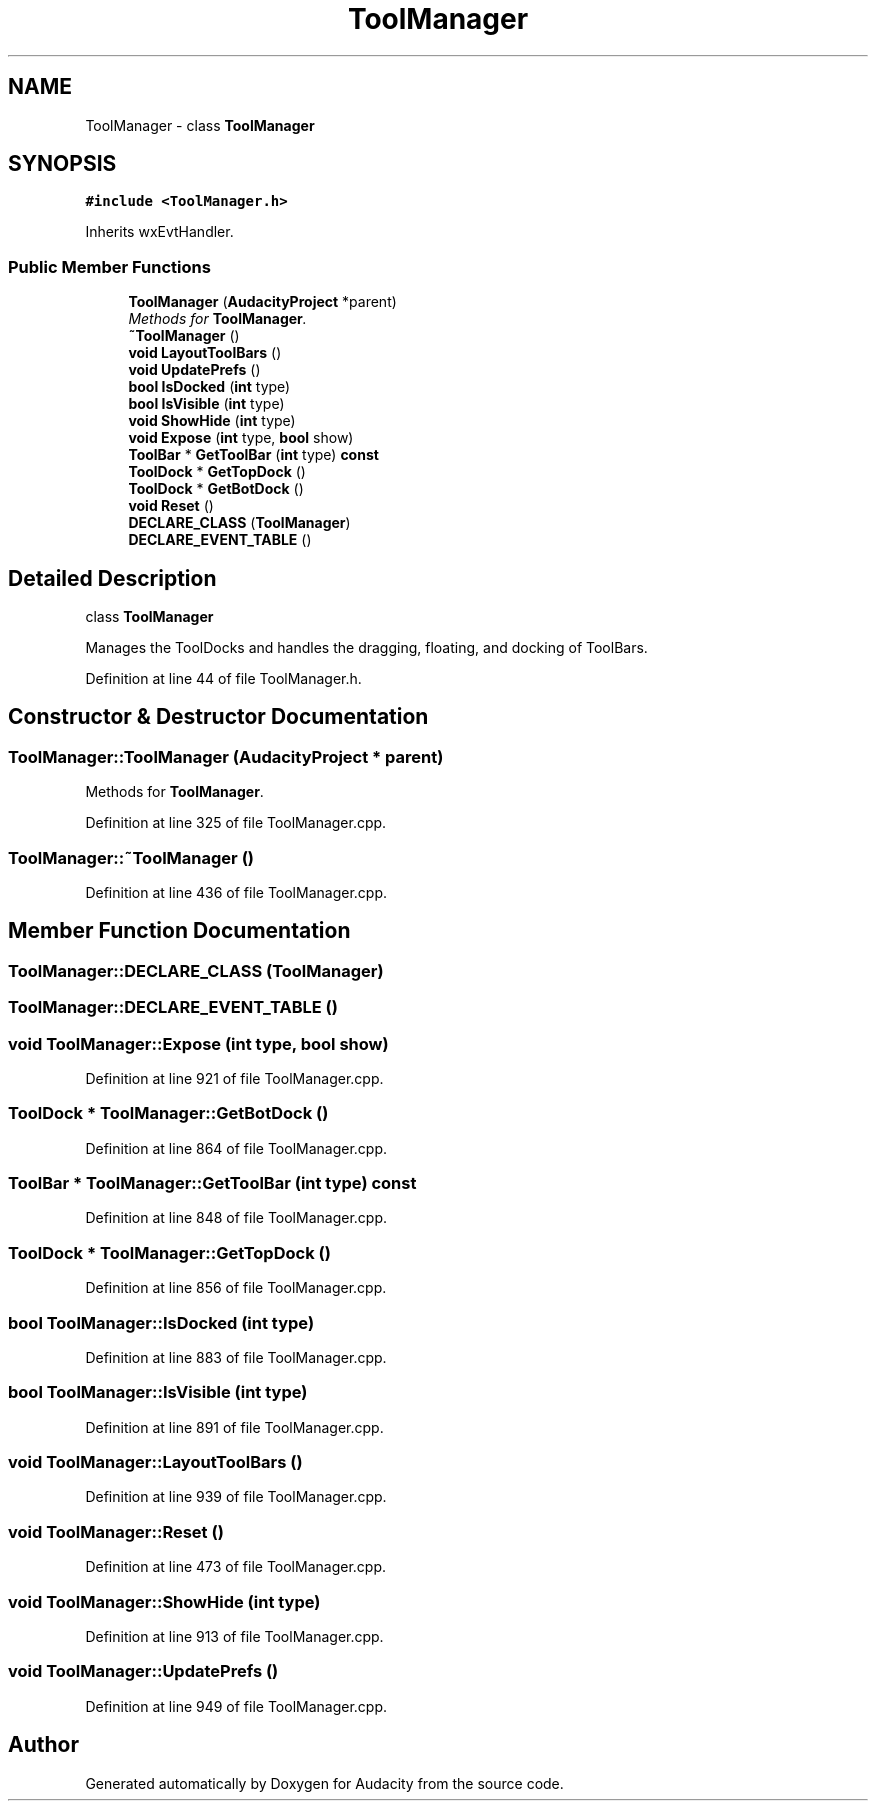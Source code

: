 .TH "ToolManager" 3 "Thu Apr 28 2016" "Audacity" \" -*- nroff -*-
.ad l
.nh
.SH NAME
ToolManager \- class \fBToolManager\fP  

.SH SYNOPSIS
.br
.PP
.PP
\fC#include <ToolManager\&.h>\fP
.PP
Inherits wxEvtHandler\&.
.SS "Public Member Functions"

.in +1c
.ti -1c
.RI "\fBToolManager\fP (\fBAudacityProject\fP *parent)"
.br
.RI "\fIMethods for \fBToolManager\fP\&. \fP"
.ti -1c
.RI "\fB~ToolManager\fP ()"
.br
.ti -1c
.RI "\fBvoid\fP \fBLayoutToolBars\fP ()"
.br
.ti -1c
.RI "\fBvoid\fP \fBUpdatePrefs\fP ()"
.br
.ti -1c
.RI "\fBbool\fP \fBIsDocked\fP (\fBint\fP type)"
.br
.ti -1c
.RI "\fBbool\fP \fBIsVisible\fP (\fBint\fP type)"
.br
.ti -1c
.RI "\fBvoid\fP \fBShowHide\fP (\fBint\fP type)"
.br
.ti -1c
.RI "\fBvoid\fP \fBExpose\fP (\fBint\fP type, \fBbool\fP show)"
.br
.ti -1c
.RI "\fBToolBar\fP * \fBGetToolBar\fP (\fBint\fP type) \fBconst\fP "
.br
.ti -1c
.RI "\fBToolDock\fP * \fBGetTopDock\fP ()"
.br
.ti -1c
.RI "\fBToolDock\fP * \fBGetBotDock\fP ()"
.br
.ti -1c
.RI "\fBvoid\fP \fBReset\fP ()"
.br
.ti -1c
.RI "\fBDECLARE_CLASS\fP (\fBToolManager\fP)"
.br
.ti -1c
.RI "\fBDECLARE_EVENT_TABLE\fP ()"
.br
.in -1c
.SH "Detailed Description"
.PP 
class \fBToolManager\fP 

Manages the ToolDocks and handles the dragging, floating, and docking of ToolBars\&. 
.PP
Definition at line 44 of file ToolManager\&.h\&.
.SH "Constructor & Destructor Documentation"
.PP 
.SS "ToolManager::ToolManager (\fBAudacityProject\fP * parent)"

.PP
Methods for \fBToolManager\fP\&. 
.PP
Definition at line 325 of file ToolManager\&.cpp\&.
.SS "ToolManager::~ToolManager ()"

.PP
Definition at line 436 of file ToolManager\&.cpp\&.
.SH "Member Function Documentation"
.PP 
.SS "ToolManager::DECLARE_CLASS (\fBToolManager\fP)"

.SS "ToolManager::DECLARE_EVENT_TABLE ()"

.SS "\fBvoid\fP ToolManager::Expose (\fBint\fP type, \fBbool\fP show)"

.PP
Definition at line 921 of file ToolManager\&.cpp\&.
.SS "\fBToolDock\fP * ToolManager::GetBotDock ()"

.PP
Definition at line 864 of file ToolManager\&.cpp\&.
.SS "\fBToolBar\fP * ToolManager::GetToolBar (\fBint\fP type) const"

.PP
Definition at line 848 of file ToolManager\&.cpp\&.
.SS "\fBToolDock\fP * ToolManager::GetTopDock ()"

.PP
Definition at line 856 of file ToolManager\&.cpp\&.
.SS "\fBbool\fP ToolManager::IsDocked (\fBint\fP type)"

.PP
Definition at line 883 of file ToolManager\&.cpp\&.
.SS "\fBbool\fP ToolManager::IsVisible (\fBint\fP type)"

.PP
Definition at line 891 of file ToolManager\&.cpp\&.
.SS "\fBvoid\fP ToolManager::LayoutToolBars ()"

.PP
Definition at line 939 of file ToolManager\&.cpp\&.
.SS "\fBvoid\fP ToolManager::Reset ()"

.PP
Definition at line 473 of file ToolManager\&.cpp\&.
.SS "\fBvoid\fP ToolManager::ShowHide (\fBint\fP type)"

.PP
Definition at line 913 of file ToolManager\&.cpp\&.
.SS "\fBvoid\fP ToolManager::UpdatePrefs ()"

.PP
Definition at line 949 of file ToolManager\&.cpp\&.

.SH "Author"
.PP 
Generated automatically by Doxygen for Audacity from the source code\&.
